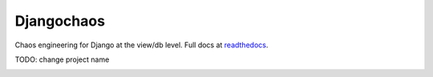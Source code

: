 ===========
Djangochaos
===========

Chaos engineering for Django at the view/db level. Full docs at `readthedocs
<https://djangochaos.readthedocs.io/en/latest/>`_.

TODO: change project name

.. image:: https://travis-ci.org/nkuttler/djangochaos.svg?branch=master
       :target: https://travis-ci.org/nkuttler/djangochaos
